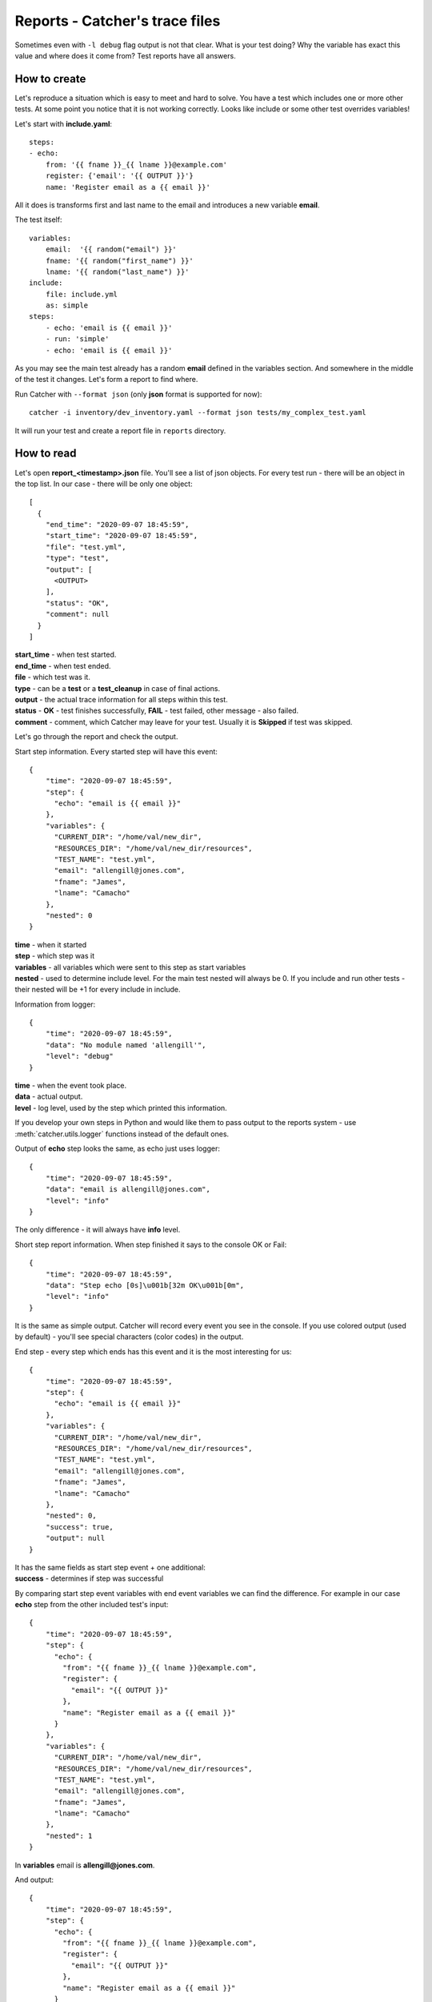 Reports - Catcher's trace files
===============================

Sometimes even with ``-l debug`` flag output is not that clear. What is your test doing? Why the variable has exact this
value and where does it come from? Test reports have all answers.

How to create
-------------
Let's reproduce a situation which is easy to meet and hard to solve. You have a test which includes one or more other
tests. At some point you notice that it is not working correctly. Looks like include or some other test overrides
variables!

Let's start with **include.yaml**::

    steps:
    - echo:
        from: '{{ fname }}_{{ lname }}@example.com'
        register: {'email': '{{ OUTPUT }}'}
        name: 'Register email as a {{ email }}'

All it does is transforms first and last name to the email and introduces a new variable **email**.

The test itself::

    variables:
        email:  '{{ random("email") }}'
        fname: '{{ random("first_name") }}'
        lname: '{{ random("last_name") }}'
    include:
        file: include.yml
        as: simple
    steps:
        - echo: 'email is {{ email }}'
        - run: 'simple'
        - echo: 'email is {{ email }}'

As you may see the main test already has a random **email** defined in the variables section. And somewhere in the middle
of the test it changes. Let's form a report to find where.

Run Catcher with ``--format json`` (only **json** format is supported for now)::

    catcher -i inventory/dev_inventory.yaml --format json tests/my_complex_test.yaml

It will run your test and create a report file in ``reports`` directory.

How to read
-----------
Let's open **report_<timestamp>.json** file. You'll see a list of json objects. For every test run - there will be an
object in the top list. In our case - there will be only one object::


    [
      {
        "end_time": "2020-09-07 18:45:59",
        "start_time": "2020-09-07 18:45:59",
        "file": "test.yml",
        "type": "test",
        "output": [
          <OUTPUT>
        ],
        "status": "OK",
        "comment": null
      }
    ]

| **start_time** - when test started.
| **end_time** - when test ended.
| **file** - which test was it.
| **type** - can be a **test** or a **test_cleanup** in case of final actions.
| **output** - the actual trace information for all steps within this test.
| **status** - **OK** - test finishes successfully, **FAIL** - test failed, other message - also failed.
| **comment** - comment, which Catcher may leave for your test. Usually it is **Skipped** if test was skipped.

Let's go through the report and check the output.

Start step information. Every started step will have this event::

    {
        "time": "2020-09-07 18:45:59",
        "step": {
          "echo": "email is {{ email }}"
        },
        "variables": {
          "CURRENT_DIR": "/home/val/new_dir",
          "RESOURCES_DIR": "/home/val/new_dir/resources",
          "TEST_NAME": "test.yml",
          "email": "allengill@jones.com",
          "fname": "James",
          "lname": "Camacho"
        },
        "nested": 0
    }

| **time** - when it started
| **step** - which step was it
| **variables** - all variables which were sent to this step as start variables
| **nested** - used to determine include level. For the main test nested will always be 0. If you include and run other tests
 - their nested will be +1 for every include in include.

Information from logger::

    {
        "time": "2020-09-07 18:45:59",
        "data": "No module named 'allengill'",
        "level": "debug"
    }

| **time** - when the event took place.
| **data** - actual output.
| **level** - log level, used by the step which printed this information.

If you develop your own steps in Python and would like them to pass output to the reports system - use
:meth:`catcher.utils.logger` functions instead of the default ones.

Output of **echo** step looks the same, as echo just uses logger::

    {
        "time": "2020-09-07 18:45:59",
        "data": "email is allengill@jones.com",
        "level": "info"
    }

The only difference - it will always have **info** level.

Short step report information. When step finished it says to the console OK or Fail::

    {
        "time": "2020-09-07 18:45:59",
        "data": "Step echo [0s]\u001b[32m OK\u001b[0m",
        "level": "info"
    }
It is the same as simple output. Catcher will record every event you see in the console. If you use colored output (used
by default) - you'll see special characters (color codes) in the output.

End step - every step which ends has this event and it is the most interesting for us::

    {
        "time": "2020-09-07 18:45:59",
        "step": {
          "echo": "email is {{ email }}"
        },
        "variables": {
          "CURRENT_DIR": "/home/val/new_dir",
          "RESOURCES_DIR": "/home/val/new_dir/resources",
          "TEST_NAME": "test.yml",
          "email": "allengill@jones.com",
          "fname": "James",
          "lname": "Camacho"
        },
        "nested": 0,
        "success": true,
        "output": null
    }

| It has the same fields as start step event + one additional:
| **success** - determines if step was successful

By comparing start step event variables with end event variables we can find the difference. For example in our case
**echo** step from the other included test's input::

    {
        "time": "2020-09-07 18:45:59",
        "step": {
          "echo": {
            "from": "{{ fname }}_{{ lname }}@example.com",
            "register": {
              "email": "{{ OUTPUT }}"
            },
            "name": "Register email as a {{ email }}"
          }
        },
        "variables": {
          "CURRENT_DIR": "/home/val/new_dir",
          "RESOURCES_DIR": "/home/val/new_dir/resources",
          "TEST_NAME": "test.yml",
          "email": "allengill@jones.com",
          "fname": "James",
          "lname": "Camacho"
        },
        "nested": 1
    }

In **variables** email is **allengill@jones.com**.

And output::

    {
        "time": "2020-09-07 18:45:59",
        "step": {
          "echo": {
            "from": "{{ fname }}_{{ lname }}@example.com",
            "register": {
              "email": "{{ OUTPUT }}"
            },
            "name": "Register email as a {{ email }}"
          }
        },
        "variables": {
          "CURRENT_DIR": "/home/val/new_dir",
          "RESOURCES_DIR": "/home/val/new_dir/resources",
          "TEST_NAME": "test.yml",
          "email": "James_Camacho@example.com",
          "fname": "James",
          "lname": "Camacho"
        },
        "nested": 1,
        "success": true,
        "output": null
    }

In output variables **email** is **James_Camacho@example.com**!

